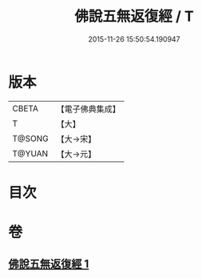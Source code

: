 #+TITLE: 佛說五無返復經 / T
#+DATE: 2015-11-26 15:50:54.190947
* 版本
 |     CBETA|【電子佛典集成】|
 |         T|【大】     |
 |    T@SONG|【大→宋】   |
 |    T@YUAN|【大→元】   |

* 目次
* 卷
** [[file:KR6i0447_001.txt][佛說五無返復經 1]]

